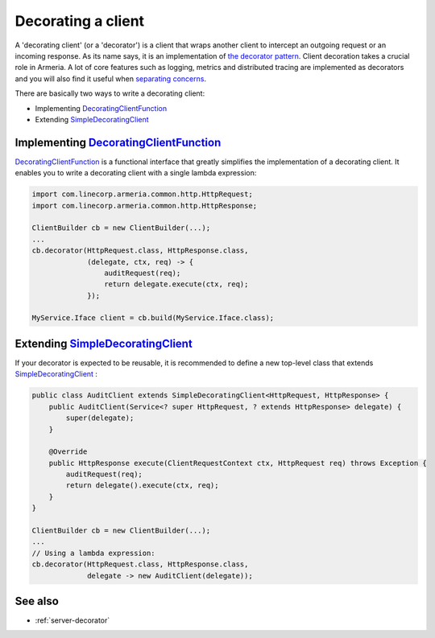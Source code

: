 .. _DecoratingClientFunction: apidocs/index.html?com/linecorp/armeria/client/DecoratingClientFunction.html
.. _separating concerns: https://en.wikipedia.org/wiki/Separation_of_concerns
.. _Client: apidocs/index.html?com/linecorp/armeria/client/Client.html
.. _SimpleDecoratingClient: apidocs/index.html?com/linecorp/armeria/client/SimpleDecoratingClient.html
.. _the decorator pattern: https://en.wikipedia.org/wiki/Decorator_pattern

.. _client-decorator:

Decorating a client
===================

A 'decorating client' (or a 'decorator') is a client that wraps another client to intercept an outgoing
request or an incoming response. As its name says, it is an implementation of `the decorator pattern`_.
Client decoration takes a crucial role in Armeria. A lot of core features such as logging, metrics and
distributed tracing are implemented as decorators and you will also find it useful when `separating concerns`_.

There are basically two ways to write a decorating client:

- Implementing DecoratingClientFunction_
- Extending SimpleDecoratingClient_


Implementing DecoratingClientFunction_
--------------------------------------

DecoratingClientFunction_ is a functional interface that greatly simplifies the implementation of a decorating
client. It enables you to write a decorating client with a single lambda expression:

.. code-block:: java

    import com.linecorp.armeria.common.http.HttpRequest;
    import com.linecorp.armeria.common.http.HttpResponse;

    ClientBuilder cb = new ClientBuilder(...);
    ...
    cb.decorator(HttpRequest.class, HttpResponse.class,
                 (delegate, ctx, req) -> {
                     auditRequest(req);
                     return delegate.execute(ctx, req);
                 });

    MyService.Iface client = cb.build(MyService.Iface.class);

Extending SimpleDecoratingClient_
---------------------------------

If your decorator is expected to be reusable, it is recommended to define a new top-level class that extends
SimpleDecoratingClient_ :

.. code-block:: java

    public class AuditClient extends SimpleDecoratingClient<HttpRequest, HttpResponse> {
        public AuditClient(Service<? super HttpRequest, ? extends HttpResponse> delegate) {
            super(delegate);
        }

        @Override
        public HttpResponse execute(ClientRequestContext ctx, HttpRequest req) throws Exception {
            auditRequest(req);
            return delegate().execute(ctx, req);
        }
    }

    ClientBuilder cb = new ClientBuilder(...);
    ...
    // Using a lambda expression:
    cb.decorator(HttpRequest.class, HttpResponse.class,
                 delegate -> new AuditClient(delegate));

See also
--------

- :ref:`server-decorator`

